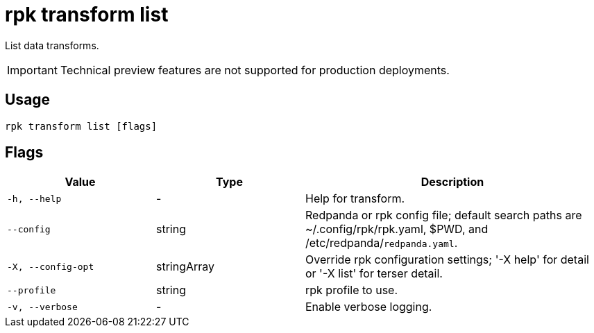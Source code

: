 = rpk transform list
:description: List data transforms.


List data transforms.

IMPORTANT: Technical preview features are not supported for production deployments.

== Usage

```bash
rpk transform list [flags]
```

== Flags

[cols="1m,1a,2a"]
|===
| *Value*        | *Type*       | *Description*

| -h, --help
| -
| Help for transform.

| --config
| string
| Redpanda or rpk config file; default search paths are ~/.config/rpk/rpk.yaml, $PWD, and /etc/redpanda/`redpanda.yaml`.

| -X, --config-opt
| stringArray
| Override rpk configuration settings; '-X help' for detail or '-X list' for terser detail.

| --profile
| string
| rpk profile to use.

| -v, --verbose
| -
| Enable verbose logging.
|===
